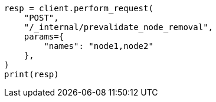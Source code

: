 // This file is autogenerated, DO NOT EDIT
// cluster/prevalidate-node-removal.asciidoc:111

[source, python]
----
resp = client.perform_request(
    "POST",
    "/_internal/prevalidate_node_removal",
    params={
        "names": "node1,node2"
    },
)
print(resp)
----
